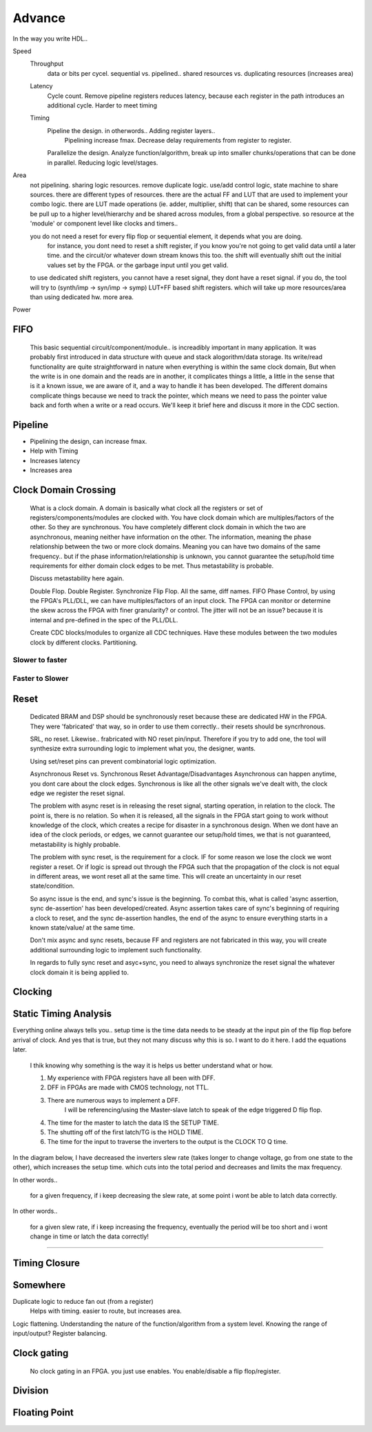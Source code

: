 Advance
***********************

In the way you write HDL..

Speed
    Throughput 
        data or bits per cycel.
        sequential vs. pipelined.. shared resources vs. duplicating resources (increases area)

    Latency
        Cycle count.
        Remove pipeline registers reduces latency, because each register in the path introduces an additional cycle.
        Harder to meet timing

    Timing
        Pipeline the design. in otherwords.. Adding register layers.. 
            Pipelining increase fmax. Decrease delay requirements from register to register.
        Parallelize the design. Analyze function/algorithm, break up into smaller chunks/operations that can be done in parallel.
        Reducing logic level/stages.

Area
    not pipelining. sharing logic resources. remove duplicate logic. use/add control logic, state machine to share sources.
    there are different types of resources. there are the actual FF and LUT that are used to implement your combo logic.
    there are LUT made operations (ie. adder, multiplier, shift) that can be shared, 
    some resources can be pull up to a higher level/hierarchy and be shared across modules, from a global perspective. 
    so resource at the 'module' or component level like clocks and timers..
 
    you do not need a reset for every flip flop or sequential element, it depends what you are doing.
        for instance, you dont need to reset a shift register, if you know you're not going to get valid data until a later time.
        and the circuit/or whatever down stream knows this too. the shift will eventually shift out the initial values set by the FPGA.
        or the garbage input until you get valid.
    
    to use dedicated shift registers, you cannot have a reset signal, they dont have a reset signal. if you do, the tool will
    try to (synth/imp -> syn/imp -> symp) LUT+FF based shift registers. which will take up more resources/area than using dedicated hw.
    more area.

    
Power

FIFO
=======================
    This basic sequential circuit/component/module.. is increadibly important in many application. 
    It was probably first introduced in data structure with queue and stack alogorithm/data storage.
    Its write/read functionality are quite straightforward in nature when everything is within the same clock domain,
    But when the write is in one domain and the reads are in another, it complicates things a little, a little in the sense that
    is it a known issue, we are aware of it, and a way to handle it has been developed. The different domains complicate things
    because we need to track the pointer, which means we need to pass the pointer value back and forth when a write or a read 
    occurs.
    We'll keep it brief here and discuss it more in the CDC section.

Pipeline
=======================
*   Pipelining the design, can increase fmax.
*   Help with Timing
*   Increases latency
*   Increases area

Clock Domain Crossing
=======================
    What is a clock domain. A domain is basically what clock all the registers or set of registers/components/modules are clocked with.
    You have clock domain which are multiples/factors of the other. So they are synchronous.
    You have completely different clock domain in which the two are asynchronous, meaning neither have information on the other.
    The information, meaning the phase relationship between the two or more clock domains. 
    Meaning you can have two domains of the same frequency.. but if the phase information/relationship is unknown,
    you cannot guarantee the setup/hold time requirements for either domain clock edges to be met.
    Thus metastability is probable.

    Discuss metastability here again.

    Double Flop. Double Register. Synchronize Flip Flop. All the same, diff names.
    FIFO
    Phase Control, by using the FPGA's PLL/DLL, we can have multiples/factors of an input clock. The FPGA can monitor or determine the skew across the FPGA
    with finer granularity? or control. The jitter will not be an issue? because it is internal and pre-defined in the spec of the PLL/DLL.

    Create CDC blocks/modules to organize all CDC techniques. Have these modules between the two modules clock by different clocks. Partitioning.

Slower to faster
-----------------------

Faster to Slower
-----------------------


Reset 
=======================

    Dedicated BRAM and DSP should be synchronously reset because these are dedicated HW in the FPGA. They were 'fabricated' that way, so in order
    to use them correctly.. their resets should be syncrhronous.

    SRL, no reset. Likewise.. frabricated with NO reset pin/input. Therefore if you try to add one, the tool will synthesize extra surrounding logic
    to implement what you, the designer, wants.

    Using set/reset pins can prevent combinatorial logic optimization.

    Asynchronous Reset vs. Synchronous Reset
    Advantage/Disadvantages
    Asynchronous can happen anytime, you dont care about the clock edges. Synchronous is like all the other signals we've dealt with,
    the clock edge we register the reset signal.
    
    The problem with async reset is in releasing the reset signal, starting operation, in relation to the clock. The point is, there is no relation. So when it is released, 
    all the signals in the FPGA start going to work without knowledge of the clock, which creates a recipe for disaster in a synchronous design.
    When we dont have an idea of the clock periods, or edges, we cannot guarantee our setup/hold times, we that is not guaranteed,
    metastability is highly probable.

    The problem with sync reset, is the requirement for a clock. IF for some reason we lose the clock we wont register a reset. Or if logic is spread out through the FPGA
    such that the propagation of the clock is not equal in different areas, we wont reset all at the same time. This will create an uncertainty
    in our reset state/condition.

    So async issue is the end, and sync's issue is the beginning. To combat this, what is called 'async assertion, sync de-assertion' has been developed/created.
    Async assertion takes care of sync's beginning of requiring a clock to reset, and the sync de-assertion handles, the end of the async to ensure everything
    starts in a known state/value/ at the same time.

    Don't mix async and sync resets, because FF and registers are not fabricated in this way, you will create additional surrounding logic to implement such functionality.

    In regards to fully sync reset and asyc+sync, you need to always synchronize the reset signal the whatever clock domain it is being applied to. 



Clocking
=======================

Static Timing Analysis
=======================

Everything online always tells you.. setup time is the time data needs to be steady at the input pin of the flip flop before arrival of clock.
And yes that is true, but they not many discuss why this is so. I want to do it here. 
I add the equations later.

    I thik knowing why something is the way it is helps us better understand what or how.

    1. My experience with FPGA registers have all been with DFF.
    2. DFF in FPGAs are made with CMOS technology, not TTL.
    3. There are numerous ways to implement a DFF. 
        I will be referencing/using the Master-slave latch to speak of the edge triggered D flip flop. 
    
    4. The time for the master to latch the data IS the SETUP TIME.
    5. The shutting off of the first latch/TG is the HOLD TIME.
    6. The time for the input to traverse the inverters to the output is the CLOCK TO Q time.

In the diagram below, I have decreased the inverters slew rate (takes longer to change voltage, go from one state to the other), 
which increases the setup time.
which cuts into the total period and decreases and limits the max frequency.

In other words..

    for a given frequency, if i keep decreasing the slew rate, at some point i wont be able to latch data correctly.

In other words..

    for a given slew rate, if i keep increasing the frequency, eventually the period will be too short and i wont change in time or latch the data correctly!

.. raw:: html

    <div style="position: relative; height: 0; overflow: hidden; max-width: 100%; height: auto;">
        <iframe 
            width="660" 
            height="400" 
            src="https://www.falstad.com/circuit/circuitjs.html?ctz=CQAgDOB0YzCsICc0wEYDsqDM34CZUAOVEOCBM0gUwFpVUAoVOREVAFnZEIjzEO4ReEVLDGwGAdxB8B9PDP5tECsExaK5KmegWptwtuPEMAkjLxceMwgOtCUsEnDM27vW2wBsQqOOdSbOheSCEYIXi64K6WvFGxmuBQFIHhOgoJkaoMAEpBEVHWWWwybHhY0Fx4kAjVCA4uADJsnIJt9kkAZgCGADYAzlSk0QCybm1YWCEddQwAHiDoWKQhiOSsVVwAIoF4nqg+4-rZ0ntaGVHH0aeWbbJtaqdK8on2DAD23F8Q7KIK9ZASCIPkhviBfmB-lAgWwQaIwb94QCYYxPqgFAIfn9hmBAUlGFgBMsAGIw3H+Ep0EAAZV6VEkAB1+jlugAXKgMQngkCkpLksQkUQwEBU2n0pks9mcuw8kjLLhkCBU4kAJyoAEcAK5UAB2AGMAJ4MIA" 
            title="Ring Counter" >
        </iframe>
    </div>

---------
    

Timing Closure
=======================



Somewhere
=======================
Duplicate logic to reduce fan out (from a register)
    Helps with timing. easier to route, but increases area.

Logic flattening. Understanding the nature of the function/algorithm from a system level.
Knowing the range of input/output? 
Register balancing.

Clock gating
===============
    No clock gating in an FPGA. you just use enables. You enable/disable a flip flop/register.

Division
====================


Floating Point 
====================


